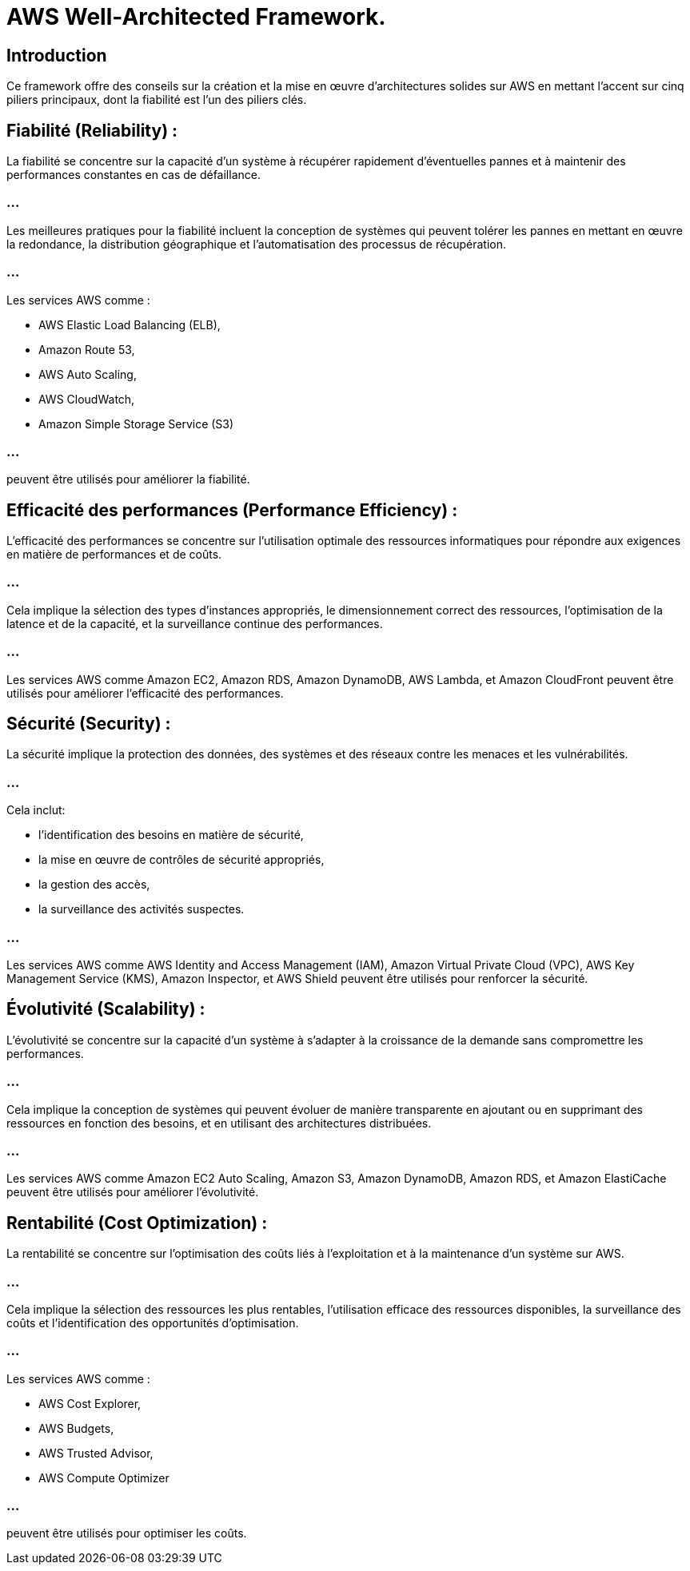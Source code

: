 = AWS Well-Architected Framework. 

== Introduction 
Ce framework offre des conseils sur la création et la mise en œuvre d'architectures solides sur AWS en mettant l'accent sur cinq piliers principaux, dont la fiabilité est l'un des piliers clés.


== Fiabilité (Reliability) :

La fiabilité se concentre sur la capacité d'un système à récupérer rapidement d'éventuelles pannes et à maintenir des performances constantes en cas de défaillance.

=== ...

Les meilleures pratiques pour la fiabilité incluent la conception de systèmes qui peuvent tolérer les pannes en mettant en œuvre la redondance, la distribution géographique et l'automatisation des processus de récupération.

=== ...

Les services AWS comme :
[%step]
* AWS Elastic Load Balancing (ELB), 
* Amazon Route 53, 
* AWS Auto Scaling, 
* AWS CloudWatch, 
* Amazon Simple Storage Service (S3) 

=== ...

peuvent être utilisés pour améliorer la fiabilité.


== Efficacité des performances (Performance Efficiency) :

L'efficacité des performances se concentre sur l'utilisation optimale des ressources informatiques pour répondre aux exigences en matière de performances et de coûts.

=== ...

Cela implique la sélection des types d'instances appropriés, le dimensionnement correct des ressources, l'optimisation de la latence et de la capacité, et la surveillance continue des performances.

=== ...

Les services AWS comme Amazon EC2, Amazon RDS, Amazon DynamoDB, AWS Lambda, et Amazon CloudFront peuvent être utilisés pour améliorer l'efficacité des performances.


== Sécurité (Security) :

La sécurité implique la protection des données, des systèmes et des réseaux contre les menaces et les vulnérabilités.


=== ...

Cela inclut:
[%step]
* l'identification des besoins en matière de sécurité, 
* la mise en œuvre de contrôles de sécurité appropriés, 
* la gestion des accès, 
* la surveillance des activités suspectes.


=== ...

Les services AWS comme AWS Identity and Access Management (IAM), Amazon Virtual Private Cloud (VPC), AWS Key Management Service (KMS), Amazon Inspector, et AWS Shield peuvent être utilisés pour renforcer la sécurité.


== Évolutivité (Scalability) :

L'évolutivité se concentre sur la capacité d'un système à s'adapter à la croissance de la demande sans compromettre les performances.

=== ...

Cela implique la conception de systèmes qui peuvent évoluer de manière transparente en ajoutant ou en supprimant des ressources en fonction des besoins, et en utilisant des architectures distribuées.

=== ...

Les services AWS comme Amazon EC2 Auto Scaling, Amazon S3, Amazon DynamoDB, Amazon RDS, et Amazon ElastiCache peuvent être utilisés pour améliorer l'évolutivité.

== Rentabilité (Cost Optimization) :

La rentabilité se concentre sur l'optimisation des coûts liés à l'exploitation et à la maintenance d'un système sur AWS.

=== ...

Cela implique la sélection des ressources les plus rentables, l'utilisation efficace des ressources disponibles, la surveillance des coûts et l'identification des opportunités d'optimisation.

=== ...

Les services AWS comme :
[%step]
* AWS Cost Explorer, 
* AWS Budgets, 
* AWS Trusted Advisor, 
* AWS Compute Optimizer 

=== ...

peuvent être utilisés pour optimiser les coûts.

